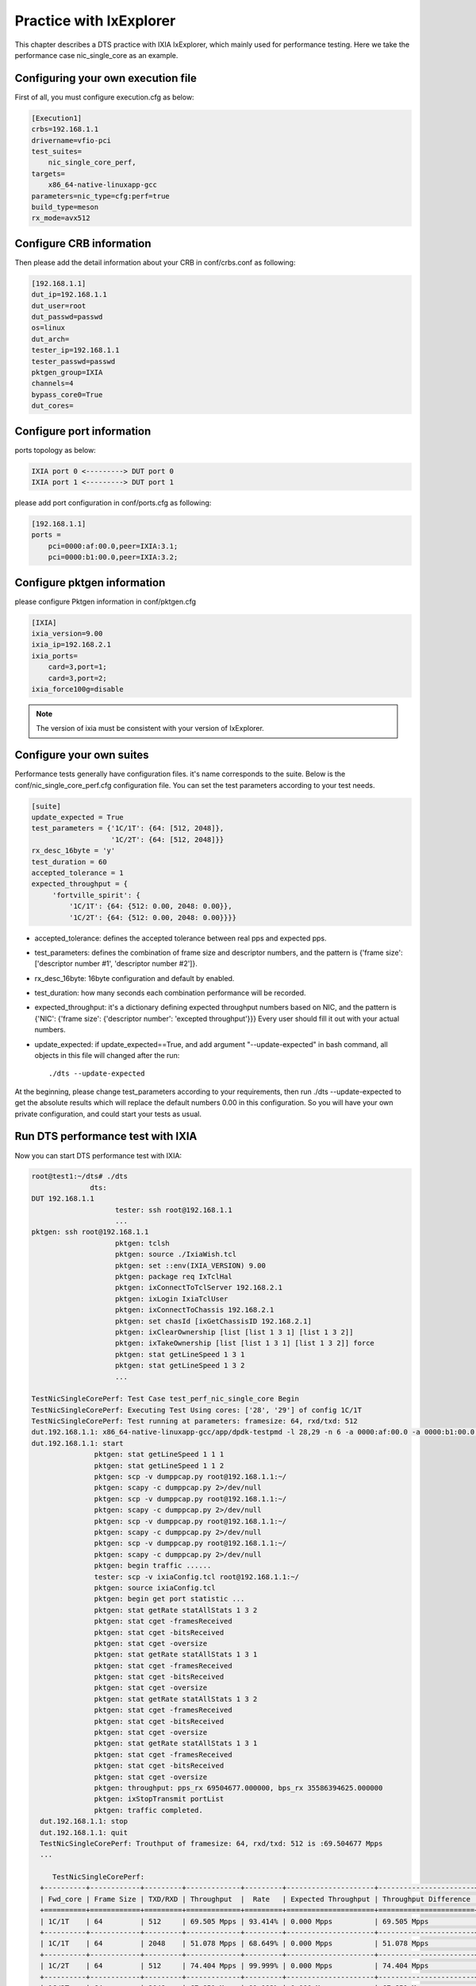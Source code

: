 Practice with IxExplorer
========================

This chapter describes a DTS practice with IXIA IxExplorer, which mainly used for performance testing.
Here we take the performance case nic_single_core as an example.

Configuring your own execution file
~~~~~~~~~~~~~~~~~~~~~~~~~~~~~~~~~~~

First of all, you must configure execution.cfg as below:

.. code-block:: console

   [Execution1]
   crbs=192.168.1.1
   drivername=vfio-pci
   test_suites=
       nic_single_core_perf,
   targets=
       x86_64-native-linuxapp-gcc
   parameters=nic_type=cfg:perf=true
   build_type=meson
   rx_mode=avx512

Configure CRB information
~~~~~~~~~~~~~~~~~~~~~~~~~

Then please add the detail information about your CRB in conf/crbs.conf as following:

.. code-block:: console

   [192.168.1.1]
   dut_ip=192.168.1.1
   dut_user=root
   dut_passwd=passwd
   os=linux
   dut_arch=
   tester_ip=192.168.1.1
   tester_passwd=passwd
   pktgen_group=IXIA
   channels=4
   bypass_core0=True
   dut_cores=

Configure port information
~~~~~~~~~~~~~~~~~~~~~~~~~~

ports topology as below:

.. code-block:: console

   IXIA port 0 <---------> DUT port 0
   IXIA port 1 <---------> DUT port 1

please add port configuration in conf/ports.cfg as following:

.. code-block:: console

   [192.168.1.1]
   ports =
       pci=0000:af:00.0,peer=IXIA:3.1;
       pci=0000:b1:00.0,peer=IXIA:3.2;

Configure pktgen information
~~~~~~~~~~~~~~~~~~~~~~~~~~~~

please configure Pktgen information in conf/pktgen.cfg

.. code-block:: console

   [IXIA]
   ixia_version=9.00
   ixia_ip=192.168.2.1
   ixia_ports=
       card=3,port=1;
       card=3,port=2;
   ixia_force100g=disable

.. note::

    The version of ixia must be consistent with your version of IxExplorer.


Configure your own suites
~~~~~~~~~~~~~~~~~~~~~~~~~

Performance tests generally have configuration files.
it's name corresponds to the suite.
Below is the conf/nic_single_core_perf.cfg configuration file.
You can set the test parameters according to your test needs.


.. code-block:: console

   [suite]
   update_expected = True
   test_parameters = {'1C/1T': {64: [512, 2048]},
                      '1C/2T': {64: [512, 2048]}}
   rx_desc_16byte = 'y'
   test_duration = 60
   accepted_tolerance = 1
   expected_throughput = {
        'fortville_spirit': {
            '1C/1T': {64: {512: 0.00, 2048: 0.00}},
            '1C/2T': {64: {512: 0.00, 2048: 0.00}}}}

* accepted_tolerance: defines the accepted tolerance between real pps and expected pps.
* test_parameters: defines the combination of frame size and descriptor numbers,
  and the pattern is {'frame size': ['descriptor number #1', 'descriptor number #2']}.
* rx_desc_16byte: 16byte configuration and default by enabled.
* test_duration: how many seconds each combination performance will be recorded.
* expected_throughput: it's a dictionary defining expected throughput numbers based on NIC,
  and the pattern is {'NIC': {'frame size': {'descriptor number': 'excepted throughput'}}}
  Every user should fill it out with your actual numbers.
* update_expected: if update_expected==True, and add argument "--update-expected" in bash command,
  all objects in this file will changed after the run::

   ./dts --update-expected

At the beginning, please change test_parameters according to your requirements,
then run ./dts --update-expected to get the absolute results which will replace
the default numbers 0.00 in this configuration.
So you will have your own private configuration, and could start your tests as usual.


Run DTS performance test with IXIA
~~~~~~~~~~~~~~~~~~~~~~~~~~~~~~~~~~

Now you can start DTS performance test with IXIA:

.. code-block:: console

    root@test1:~/dts# ./dts
                  dts:
    DUT 192.168.1.1
                        tester: ssh root@192.168.1.1
                        ...
    pktgen: ssh root@192.168.1.1
                        pktgen: tclsh
                        pktgen: source ./IxiaWish.tcl
                        pktgen: set ::env(IXIA_VERSION) 9.00
                        pktgen: package req IxTclHal
                        pktgen: ixConnectToTclServer 192.168.2.1
                        pktgen: ixLogin IxiaTclUser
                        pktgen: ixConnectToChassis 192.168.2.1
                        pktgen: set chasId [ixGetChassisID 192.168.2.1]
                        pktgen: ixClearOwnership [list [list 1 3 1] [list 1 3 2]]
                        pktgen: ixTakeOwnership [list [list 1 3 1] [list 1 3 2]] force
                        pktgen: stat getLineSpeed 1 3 1
                        pktgen: stat getLineSpeed 1 3 2
                        ...

    TestNicSingleCorePerf: Test Case test_perf_nic_single_core Begin
    TestNicSingleCorePerf: Executing Test Using cores: ['28', '29'] of config 1C/1T
    TestNicSingleCorePerf: Test running at parameters: framesize: 64, rxd/txd: 512
    dut.192.168.1.1: x86_64-native-linuxapp-gcc/app/dpdk-testpmd -l 28,29 -n 6 -a 0000:af:00.0 -a 0000:b1:00.0 -- -i --portmask=0x3 --rxq=2 --txq=2 --txd=512 --rxd=512 --nb-cores=1
    dut.192.168.1.1: start
                   pktgen: stat getLineSpeed 1 1 1
                   pktgen: stat getLineSpeed 1 1 2
                   pktgen: scp -v dumppcap.py root@192.168.1.1:~/
                   pktgen: scapy -c dumppcap.py 2>/dev/null
                   pktgen: scp -v dumppcap.py root@192.168.1.1:~/
                   pktgen: scapy -c dumppcap.py 2>/dev/null
                   pktgen: scp -v dumppcap.py root@192.168.1.1:~/
                   pktgen: scapy -c dumppcap.py 2>/dev/null
                   pktgen: scp -v dumppcap.py root@192.168.1.1:~/
                   pktgen: scapy -c dumppcap.py 2>/dev/null
                   pktgen: begin traffic ......
                   tester: scp -v ixiaConfig.tcl root@192.168.1.1:~/
                   pktgen: source ixiaConfig.tcl
                   pktgen: begin get port statistic ...
                   pktgen: stat getRate statAllStats 1 3 2
                   pktgen: stat cget -framesReceived
                   pktgen: stat cget -bitsReceived
                   pktgen: stat cget -oversize
                   pktgen: stat getRate statAllStats 1 3 1
                   pktgen: stat cget -framesReceived
                   pktgen: stat cget -bitsReceived
                   pktgen: stat cget -oversize
                   pktgen: stat getRate statAllStats 1 3 2
                   pktgen: stat cget -framesReceived
                   pktgen: stat cget -bitsReceived
                   pktgen: stat cget -oversize
                   pktgen: stat getRate statAllStats 1 3 1
                   pktgen: stat cget -framesReceived
                   pktgen: stat cget -bitsReceived
                   pktgen: stat cget -oversize
                   pktgen: throughput: pps_rx 69504677.000000, bps_rx 35586394625.000000
                   pktgen: ixStopTransmit portList
                   pktgen: traffic completed.
      dut.192.168.1.1: stop
      dut.192.168.1.1: quit
      TestNicSingleCorePerf: Trouthput of framesize: 64, rxd/txd: 512 is :69.504677 Mpps
      ...

         TestNicSingleCorePerf:
      +----------+------------+---------+-------------+---------+---------------------+-----------------------+
      | Fwd_core | Frame Size | TXD/RXD | Throughput  |  Rate   | Expected Throughput | Throughput Difference |
      +==========+============+=========+=============+=========+=====================+=======================+
      | 1C/1T    | 64         | 512     | 69.505 Mpps | 93.414% | 0.000 Mpps          | 69.505 Mpps           |
      +----------+------------+---------+-------------+---------+---------------------+-----------------------+
      | 1C/1T    | 64         | 2048    | 51.078 Mpps | 68.649% | 0.000 Mpps          | 51.078 Mpps           |
      +----------+------------+---------+-------------+---------+---------------------+-----------------------+
      | 1C/2T    | 64         | 512     | 74.404 Mpps | 99.999% | 0.000 Mpps          | 74.404 Mpps           |
      +----------+------------+---------+-------------+---------+---------------------+-----------------------+
      | 1C/2T    | 64         | 2048    | 67.851 Mpps | 91.192% | 0.000 Mpps          | 67.851 Mpps           |
      +----------+------------+---------+-------------+---------+---------------------+-----------------------+
         TestNicSingleCorePerf: Test Case test_perf_nic_single_core Result PASSED:


Test result
~~~~~~~~~~~

After the Test Suite finished the validation, we can find the result files as below in output folder.

.. code-block:: console

   fortville_25g_single_core_perf.json  dts.log  TestNicSingleCorePerf.log test_results.json

The performance case will save the data results in the jison file.
And the pattern is "nic name + suite name.json".
Below is the json file of nic_single_core:

.. code-block:: console

      vim fortville_25g_single_core_perf.json

      {"test_perf_nic_single_core": [{
                "performance": [{"name": "Throughput", "value": 69.505, "unit": "Mpps", "delta": 69.505}],
                "parameters":  [{"name": "Txd/Rxd", "value": 512, "unit": "descriptor"},
                               {"name": "frame_size", "value": 64, "unit": "bytes"},
                               {"name": "Fwd_core", "value": "1C/1T"}], "status": "PASS"},
                {"performance": [{"name": "Throughput", "value": 51.078, "unit": "Mpps", "delta": 51.078}],
                 "parameters": [{"name": "Txd/Rxd", "value": 2048, "unit": "descriptor"},
                                {"name": "frame_size", "value": 64, "unit": "bytes"},
                                {"name": "Fwd_core", "value": "1C/1T"}], "status": "PASS"},
               {"performance": [{"name": "Throughput", "value": 74.404, "unit": "Mpps", "delta": 74.404}],
                "parameters": [{"name": "Txd/Rxd", "value": 512, "unit": "descriptor"},
                                {"name": "frame_size", "value": 64, "unit": "bytes"},
                                {"name": "Fwd_core", "value": "1C/2T"}], "status": "PASS"},
               {"performance": [{"name": "Throughput", "value": 67.851, "unit": "Mpps", "delta": 67.851}],
                "parameters": [{"name": "Txd/Rxd", "value": 2048, "unit": "descriptor"},
                               {"name": "frame_size", "value": 64, "unit": "bytes"},
                               {"name": "Fwd_core", "value": "1C/2T"}], "status": "PASS"}]}


You can set your own expectations in con/suite.cfg based on the json data.
If the actual data differs too much from the expected data, the case fails.
